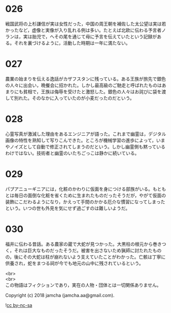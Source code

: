 #+OPTIONS: toc:nil
#+OPTIONS: \n:t

* 026

  戦国武将の上杉謙信が実は女性だった，中国の周王朝を補佐した太公望は実は若かったなど，虚像と実像が入り乱れる例は多い。たとえば北欧に伝わる予言者ノランは，実は胎児で，へその尾を通じて母に予言を伝えていたという記録がある。それを裏づけるように，活動した時期は一年に満たない。

* 027

  農業の始まりを伝える逸話がカザフスタンに残っている。ある王族が旅先で銀色の人々に出会い，晩餐会に招かれた。しかし最高級のご馳走と呼ばれたものはあまりにも貧相で，王族は侮辱を受けたと激怒した。銀色の人々はお詫びに袋を渡して別れた。そのなかに入っていたのが小麦だったのだという。

* 028

  心霊写真が激減した理由をあるエンジニアが語った。これまで幽霊は，デジタル画像の特性を熟知して写りこんできた。ところが機械学習の進歩によって，いまやノイズとして自動で修正されてしまうのだという。しかし幽霊側も黙っているわけではない。技術者と幽霊のいたちごっこは静かに続いている。

* 029

  パプアニューギニアには，化粧のかわりに仮面を身につける部族がいる。もともとは毎日の面倒な化粧を省くために生まれたものだったそうだが，やがて仮面の装飾にこだわるようになり，かえって手間のかかる厄介な慣習になってしまったという。いつの世も外見を気にせず過ごすのは難しいようだ。

* 030

  福井に伝わる昔話。ある農家の蔵で大蛇が見つかった。大黒柱の根元から巻きつく，それは巨大なものだったそうだ。被害を出さないため猟師に討たれたものの，後にその大蛇は柱が崩れないよう支えていたことがわかった。亡骸は丁寧に供養され，蛇をまつる祠が今でも地元の山中に残されているという。

  <br>
  <br>
  この物語はフィクションであり，実在の人物・団体とは一切関係ありません。

  Copyright (c) 2018 jamcha (jamcha.aa@gmail.com).

  ![[http://i.creativecommons.org/l/by-nc-sa/4.0/88x31.png][cc by-nc-sa]]
